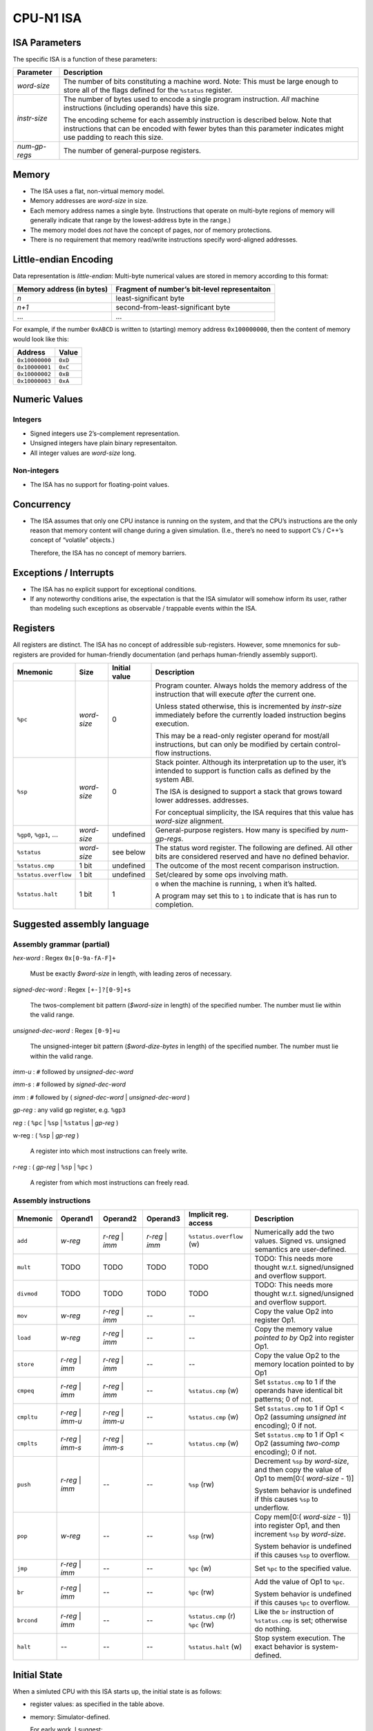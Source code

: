 CPU-N1 ISA
==========

ISA Parameters
--------------

The specific ISA is a function of these parameters:

+--------------------+------------------------------------------------------+
| Parameter          | Description                                          |
+====================+======================================================+
| *word-size*        |  The number of bits constituting a machine word.     |
|                    |  Note: This must be large enough to store all of     |
|                    |  the flags defined for the ``%status`` register.     |
+--------------------+------------------------------------------------------+
| *instr-size*       |  The number of bytes used to encode a single         |
|                    |  program instruction. *All* machine instructions     |
|                    |  (including operands) have this size.                |
|                    |                                                      |
|                    |  The encoding scheme for each assembly instruction   |
|                    |  is described below. Note that instructions that can |
|                    |  be encoded with fewer bytes than this parameter     |
|                    |  indicates might use padding to reach this size.     |
+--------------------+------------------------------------------------------+
| *num-gp-regs*      |  The number of general-purpose registers.            |
+--------------------+------------------------------------------------------+

Memory
------

-  The ISA uses a flat, non-virtual memory model.
-  Memory addresses are *word-size* in size.
-  Each memory address names a single byte. (Instructions that operate
   on multi-byte regions of memory will generally indicate that range by
   the lowest-address byte in the range.)
-  The memory model does *not* have the concept of pages, nor of memory
   protections.
-  There is no requirement that memory read/write instructions specify
   word-aligned addresses.

Little-endian Encoding
----------------------

Data representation is *little-endian*: Multi-byte numerical values are
stored in memory according to this format:

========================= =============================================
Memory address (in bytes) Fragment of number’s bit-level representaiton
========================= =============================================
*n*                       least-significant byte
*n+1*                     second-from-least-significant byte
…                         …
========================= =============================================

For example, if the number ``0xABCD`` is written to (starting) memory
address ``0x100000000``, then the content of memory would look like
this:

============== =======
Address        Value
============== =======
``0x10000000`` ``0xD``
``0x10000001`` ``0xC``
``0x10000002`` ``0xB``
``0x10000003`` ``0xA``
============== =======

Numeric Values
--------------

Integers
~~~~~~~~

-  Signed integers use 2’s-complement representation.
-  Unsigned integers have plain binary representaiton.
-  All integer values are *word-size* long.

Non-integers
~~~~~~~~~~~~

-  The ISA has no support for floating-point values.

Concurrency
-----------

-  The ISA assumes that only one CPU instance is running on the system,
   and that the CPU’s instructions are the only reason that memory
   content will change during a given simulation. (I.e., there’s no need
   to support C’s / C++’s concept of “volatile” objects.)

   Therefore, the ISA has no concept of memory barriers.

Exceptions / Interrupts
-----------------------

-  The ISA has no explicit support for exceptional conditions.
-  If any noteworthy conditions arise, the expectation is that the ISA
   simulator will somehow inform its user, rather than modeling such
   exceptions as observable / trappable events within the ISA.

Registers
---------

All registers are distinct. The ISA has no concept of addressible
sub-registers. However, some mnemonics for sub-registers are provided
for human-friendly documentation (and perhaps human-friendly assembly
support).

+----------------------------+----------------------+-------------------------+----------------------------------------------------------+
| Mnemonic                   | Size                 | Initial value           | Description                                              |
+============================+======================+=========================+==========================================================+
| ``%pc``                    | *word-size*          | 0                       | Program counter. Always holds the memory                 |
|                            |                      |                         | address  of the instruction that will execute            |
|                            |                      |                         | *after* the current one.                                 |
|                            |                      |                         |                                                          |
|                            |                      |                         | Unless stated otherwise, this is                         |
|                            |                      |                         | incremented by *instr-size*                              |
|                            |                      |                         | immediately before the currently loaded                  |
|                            |                      |                         | instruction begins                                       |
|                            |                      |                         | execution.                                               |
|                            |                      |                         |                                                          |
|                            |                      |                         | This may be a read-only register operand                 |
|                            |                      |                         | for most/all instructions,                               |
|                            |                      |                         | but can only be modified by certain                      |
|                            |                      |                         | control-flow instructions.                               |
+----------------------------+----------------------+-------------------------+----------------------------------------------------------+
| ``%sp``                    | *word-size*          | 0                       | Stack pointer. Although its interpretation up to the     |
|                            |                      |                         | user, it’s intended to support is function calls as      |
|                            |                      |                         | defined by the system ABI.                               |
|                            |                      |                         |                                                          |
|                            |                      |                         | The ISA is designed to support a stack that grows        |
|                            |                      |                         | toward lower addresses.                                  |
|                            |                      |                         | addresses.                                               |
|                            |                      |                         |                                                          |
|                            |                      |                         | For conceptual simplicity, the ISA requires that this    |
|                            |                      |                         | value has *word-size* alignment.                         |
+----------------------------+----------------------+-------------------------+----------------------------------------------------------+
| ``%gp0``,                  | *word-size*          | undefined               | General-purpose registers. How many is                   |
| ``%gp1``,                  |                      |                         | specified by *num-gp-regs*.                              |
| …                          |                      |                         |                                                          |
+----------------------------+----------------------+-------------------------+----------------------------------------------------------+
| ``%status``                | *word-size*          | see below               | The status word register. The following are defined.     |
|                            |                      |                         | All other bits are considered reserved and have no       |
|                            |                      |                         | defined behavior.                                        |
+----------------------------+----------------------+-------------------------+----------------------------------------------------------+
| ``%status.cmp``            | 1 bit                | undefined               | The outcome of the most recent comparison instruction.   |
+----------------------------+----------------------+-------------------------+----------------------------------------------------------+
| ``%status.overflow``       | 1 bit                | undefined               | Set/cleared by some ops involving math.                  |
+----------------------------+----------------------+-------------------------+----------------------------------------------------------+
| ``%status.halt``           | 1 bit                | 1                       | ``0`` when the machine is running, ``1`` when it’s       |
|                            |                      |                         | halted.                                                  |
|                            |                      |                         |                                                          |
|                            |                      |                         | A program may set this to ``1`` to indicate that is has  |
|                            |                      |                         | run to completion.                                       |
+----------------------------+----------------------+-------------------------+----------------------------------------------------------+

Suggested assembly language
---------------------------

Assembly grammar (partial)
~~~~~~~~~~~~~~~~~~~~~~~~~~

*hex-word* : Regex ``0x[0-9a-fA-F]+``

    Must be exactly *$word-size* in length, with leading zeros of necessary.

*signed-dec-word* : Regex ``[+-]?[0-9]+s``

    The twos-complement bit pattern (*$word-size* in length)
    of the specified number.
    The number must lie within the valid range.

*unsigned-dec-word* : Regex ``[0-9]+u``

    The unsigned-integer bit pattern (*$word-dize-bytes* in length)
    of the specified number.
    The number must lie within the valid range.

*imm-u* : ``#`` followed by *unsigned-dec-word*

*imm-s* : ``#`` followed by *signed-dec-word*

*imm* : ``#`` followed by ( *signed-dec-word* | *unsigned-dec-word* )

*gp-reg* :  any valid gp register, e.g. ``%gp3``

*reg* : ( ``%pc`` | ``%sp`` | ``%status`` | *gp-reg* )

w-reg : ( ``%sp`` | *gp-reg* )

    A register into which most instructions can freely write.

*r-reg* : ( *gp-reg* | ``%sp`` | ``%pc`` )

    A register from which most instructions can freely read.

Assembly instructions
~~~~~~~~~~~~~~~~~~~~~

+------------+--------------------+-----------------------------------+-------------------------+--------------------------+--------------------------------------------------------------------------------------+
| Mnemonic   | Operand1           | Operand2                          | Operand3                | Implicit reg. access     | Description                                                                          |
+============+====================+===================================+=========================+==========================+======================================================================================+
| ``add``    | *w-reg*            | *r-reg* \| *imm*                  | *r-reg* \| *imm*        | ``%status.overflow`` (w) | Numerically add the two values.  Signed vs. unsigned semantics are user-defined.     |
+------------+--------------------+-----------------------------------+-------------------------+--------------------------+--------------------------------------------------------------------------------------+
| ``mult``   | TODO               | TODO                              | TODO                    | TODO                     | TODO: This needs more thought w.r.t. signed/unsigned and overflow support.           |
+------------+--------------------+-----------------------------------+-------------------------+--------------------------+--------------------------------------------------------------------------------------+
| ``divmod`` | TODO               | TODO                              | TODO                    | TODO                     | TODO: This needs more thought w.r.t. signed/unsigned and overflow support.           |
+------------+--------------------+-----------------------------------+-------------------------+--------------------------+--------------------------------------------------------------------------------------+
| ``mov``    | *w-reg*            | *r-reg* \| *imm*                  | --                      | --                       | Copy the value Op2 into register Op1.                                                |
+------------+--------------------+-----------------------------------+-------------------------+--------------------------+--------------------------------------------------------------------------------------+
| ``load``   | *w-reg*            | *r-reg* \| *imm*                  | --                      | --                       | Copy the memory value *pointed to by* Op2 into register Op1.                         |
+------------+--------------------+-----------------------------------+-------------------------+--------------------------+--------------------------------------------------------------------------------------+
| ``store``  | *r-reg* \| *imm*   | *r-reg* \| *imm*                  | --                      | --                       | Copy the value Op2 to the memory location pointed to by Op1                          |
+------------+--------------------+-----------------------------------+-------------------------+--------------------------+--------------------------------------------------------------------------------------+
| ``cmpeq``  | *r-reg* \| *imm*   | *r-reg* \| *imm*                  | --                      | ``%status.cmp`` (w)      | Set ``$status.cmp`` to 1 if the operands have identical bit patterns; 0 of not.      |
+------------+--------------------+-----------------------------------+-------------------------+--------------------------+--------------------------------------------------------------------------------------+
| ``cmpltu`` | *r-reg* \| *imm-u* | *r-reg* \| *imm-u*                | --                      | ``%status.cmp`` (w)      | Set ``$status.cmp`` to 1 if Op1 < Op2 (assuming *unsigned int* encoding); 0 if not.  |
+------------+--------------------+-----------------------------------+-------------------------+--------------------------+--------------------------------------------------------------------------------------+
| ``cmplts`` | *r-reg* \| *imm-s* | *r-reg* \| *imm-s*                | --                      | ``%status.cmp`` (w)      | Set ``$status.cmp`` to 1 if Op1 < Op2 (assuming *two-comp* encoding); 0 if not.      |
+------------+--------------------+-----------------------------------+-------------------------+--------------------------+--------------------------------------------------------------------------------------+
| ``push``   | *r-reg* \| *imm*   | --                                | --                      | ``%sp`` (rw)             | Decrement ``%sp`` by *word-size*, and then copy the value of Op1 to                  |
|            |                    |                                   |                         |                          | mem[0:( *word-size* - 1)]                                                            |
|            |                    |                                   |                         |                          |                                                                                      |
|            |                    |                                   |                         |                          | System behavior is undefined if this causes ``%sp`` to underflow.                    |
+------------+--------------------+-----------------------------------+-------------------------+--------------------------+--------------------------------------------------------------------------------------+
| ``pop``    | *w-reg*            | --                                | --                      | ``%sp`` (rw)             | Copy mem[0:( *word-size* - 1)] into register Op1, and then increment ``%sp`` by      |
|            |                    |                                   |                         |                          | *word-size*.                                                                         |
|            |                    |                                   |                         |                          |                                                                                      |
|            |                    |                                   |                         |                          | System behavior is undefined if this causes ``%sp`` to overflow.                     |
+------------+--------------------+-----------------------------------+-------------------------+--------------------------+--------------------------------------------------------------------------------------+
| ``jmp``    | *r-reg* \| *imm*   | --                                | --                      | ``%pc`` (w)              | Set ``%pc`` to the specified value.                                                  |
+------------+--------------------+-----------------------------------+-------------------------+--------------------------+--------------------------------------------------------------------------------------+
| ``br``     | *r-reg* \| *imm*   | --                                | --                      | ``%pc`` (rw)             | Add the value of Op1 to ``%pc``.                                                     |
|            |                    |                                   |                         |                          |                                                                                      |
|            |                    |                                   |                         |                          | System behavior is undefined if this causes ``%pc`` to overflow.                     |
+------------+--------------------+-----------------------------------+-------------------------+--------------------------+--------------------------------------------------------------------------------------+
| ``brcond`` | *r-reg* \| *imm*   | --                                | --                      | ``%status.cmp`` (r)      | Like the ``br`` instruction of ``%status.cmp`` is set; otherwise do nothing.         |
|            |                    |                                   |                         | ``%pc`` (rw)             |                                                                                      |
+------------+--------------------+-----------------------------------+-------------------------+--------------------------+--------------------------------------------------------------------------------------+
| ``halt``   | --                 | --                                | --                      | ``%status.halt`` (w)     | Stop system execution.  The exact behavior is system-defined.                        |
+------------+--------------------+-----------------------------------+-------------------------+--------------------------+--------------------------------------------------------------------------------------+

Initial State
-------------
When a simluted CPU with this ISA starts up, the initial state is as
follows:

* register values: as specified in the table above.
* memory:  Simulator-defined.

  For early work, I suggest:

    * The memory starting at address 0 contains the program to execute.
    * The program contains hard-coded memory addresses of the memory region(s)
      to be used for program input / output values.

Assembly to Machine Instruction Encoding
----------------------------------------
TODO
